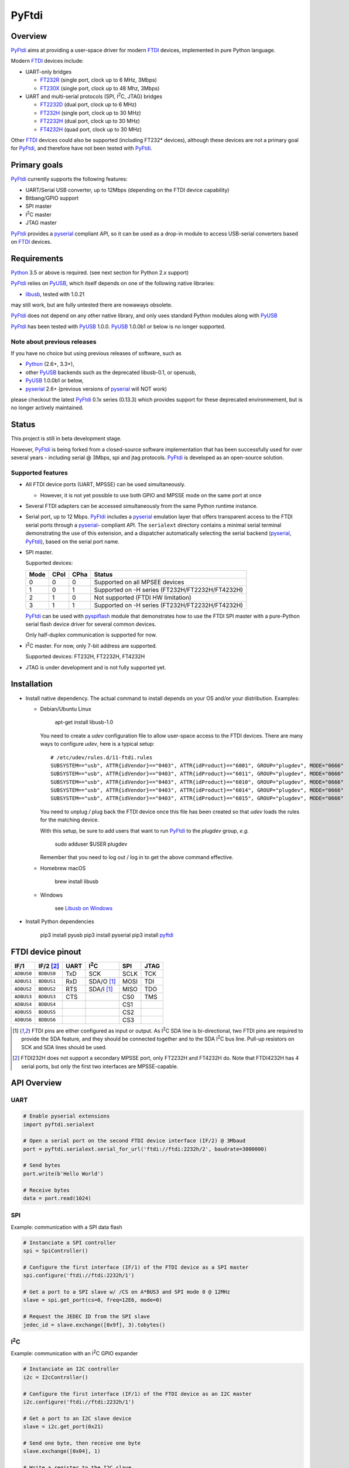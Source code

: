 ========
 PyFtdi
========


Overview
~~~~~~~~

.. |I2C| replace:: I\ :sup:`2`\ C

PyFtdi_ aims at providing a user-space driver for modern FTDI_ devices,
implemented in pure Python language.

Modern FTDI_ devices include:

* UART-only bridges

  * FT232R_ (single port, clock up to 6 MHz, 3Mbps)
  * FT230X_ (single port, clock up to 48 Mhz, 3Mbps)

* UART and multi-serial protocols (SPI, |I2C|, JTAG) bridges

  * FT2232D_ (dual port, clock up to 6 MHz)
  * FT232H_ (single port, clock up to 30 MHz)
  * FT2232H_ (dual port, clock up to 30 MHz)
  * FT4232H_ (quad port, clock up to 30 MHz)

Other FTDI_ devices could also be supported (including FT232* devices),
although these devices are not a primary goal for PyFtdi_, and therefore have
not been tested with PyFtdi_.

Primary goals
~~~~~~~~~~~~~

PyFtdi_ currently supports the following features:

* UART/Serial USB converter, up to 12Mbps (depending on the FTDI device
  capability)
* Bitbang/GPIO support
* SPI master
* |I2C| master
* JTAG master

PyFtdi_ provides a pyserial_ compliant API, so it can be used as a drop-in
module to access USB-serial converters based on FTDI_ devices.


Requirements
~~~~~~~~~~~~

Python_ 3.5 or above is required. (see next section for Python 2.x support)

PyFtdi_ relies on PyUSB_, which itself depends on one of the following native
libraries:

* libusb_, tested with 1.0.21

may still work, but are fully untested there are nowaways obsolete.

PyFtdi_ does not depend on any other native library, and only uses standard
Python modules along with PyUSB_

PyFtdi_ has been tested with PyUSB_ 1.0.0. PyUSB_ 1.0.0b1 or below is no longer
supported.

Note about previous releases
----------------------------

If you have no choice but using previous releases of software, such as

* Python_ (2.6+, 3.3+),
* other PyUSB_ backends such as the deprecated libusb-0.1, or openusb,
* PyUSB_ 1.0.0b1 or below,
* pyserial_ 2.6+ (previous versions of pyserial_ will NOT work)

please checkout the latest PyFtdi_ 0.1x series (0.13.3) which provides support
for these deprecated environmement, but is no longer actively maintained.

Status
~~~~~~

This project is still in beta development stage.

However, PyFtdi_ is being forked from a closed-source software implementation
that has been successfully used for over several years - including serial
@ 3Mbps, spi and jtag protocols. PyFtdi_ is developed as an open-source
solution.


Supported features
------------------

* All FTDI device ports (UART, MPSSE) can be used simultaneously.

  * However, it is not yet possible to use both GPIO and MPSSE mode on the
    same port at once

* Several FTDI adapters can be accessed simultaneously from the same Python
  runtime instance.

* Serial port, up to 12 Mbps. PyFtdi_ includes a pyserial_ emulation layer that
  offers transparent access to the FTDI serial ports through a pyserial_-
  compliant API. The ``serialext`` directory contains a minimal serial terminal
  demonstrating the use of this extension, and a dispatcher automatically
  selecting the serial backend (pyserial_, PyFtdi_), based on the serial port
  name.

* SPI master.

  Supported devices:

  =====  ===== ====== ====================================================
  Mode   CPol   CPha  Status
  =====  ===== ====== ====================================================
    0      0      0   Supported on all MPSEE devices
    1      0      1   Supported on -H series (FT232H/FT2232H/FT4232H)
    2      1      0   Not supported (FTDI HW limitation)
    3      1      1   Supported on -H series (FT232H/FT2232H/FT4232H)
  =====  ===== ====== ====================================================

  PyFtdi_ can be used with pyspiflash_ module that demonstrates how to
  use the FTDI SPI master with a pure-Python serial flash device driver for
  several common devices.

  Only half-duplex communication is supported for now.

* |I2C| master. For now, only 7-bit address are supported.

  Supported devices: FT232H, FT2232H, FT4232H

* JTAG is under development and is not fully supported yet.


Installation
~~~~~~~~~~~~

* Install native dependency. The actual command to install depends on your OS
  and/or your distribution. Examples:

  * Debian/Ubuntu Linux

      apt-get install libusb-1.0

    You need to create a `udev` configuration file to allow user-space access
    to the FTDI devices. There are many ways to configure `udev`, here is a
    typical setup:

    ::

        # /etc/udev/rules.d/11-ftdi.rules
        SUBSYSTEM=="usb", ATTR{idVendor}=="0403", ATTR{idProduct}=="6001", GROUP="plugdev", MODE="0666"
        SUBSYSTEM=="usb", ATTR{idVendor}=="0403", ATTR{idProduct}=="6011", GROUP="plugdev", MODE="0666"
        SUBSYSTEM=="usb", ATTR{idVendor}=="0403", ATTR{idProduct}=="6010", GROUP="plugdev", MODE="0666"
        SUBSYSTEM=="usb", ATTR{idVendor}=="0403", ATTR{idProduct}=="6014", GROUP="plugdev", MODE="0666"
        SUBSYSTEM=="usb", ATTR{idVendor}=="0403", ATTR{idProduct}=="6015", GROUP="plugdev", MODE="0666"

    You need to unplug / plug back the FTDI device once this file has been
    created so that `udev` loads the rules for the matching device.

    With this setup, be sure to add users that want to run PyFtdi_ to the
    `plugdev` group, *e.g.*

      sudo adduser $USER plugdev

    Remember that you need to log out / log in to get the above command
    effective.

  * Homebrew macOS

      brew install libusb

  * Windows

      see `Libusb on Windows`_

* Install Python dependencies

    pip3 install pyusb
    pip3 install pyserial
    pip3 install pyftdi_


FTDI device pinout
~~~~~~~~~~~~~~~~~~

============ ============= ====== ============== ======= ======
 IF/1         IF/2 [#if2]_  UART   |I2C|          SPI     JTAG
============ ============= ====== ============== ======= ======
 ``ADBUS0``   ``BDBUS0``    TxD    SCK            SCLK    TCK
 ``ADBUS1``   ``BDBUS1``    RxD    SDA/O [#i2c]_  MOSI    TDI
 ``ADBUS2``   ``BDBUS2``    RTS    SDA/I [#i2c]_  MISO    TDO
 ``ADBUS3``   ``BDBUS3``    CTS                   CS0     TMS
 ``ADBUS4``   ``BDBUS4``                          CS1
 ``ADBUS5``   ``BDBUS5``                          CS2
 ``ADBUS6``   ``BDBUS6``                          CS3
============ ============= ====== ============== ======= ======

.. [#i2c] FTDI pins are either configured as input or output. As |I2C| SDA line
          is bi-directional, two FTDI pins are required to provide the SDA
          feature, and they should be connected together and to the SDA |I2C|
          bus line. Pull-up resistors on SCK and SDA lines should be used.
.. [#if2] FTDI232H does not support a secondary MPSSE port, only FT2232H and
          FT4232H do. Note that FTDI4232H has 4 serial ports, but only the first
          two interfaces are MPSSE-capable.

API Overview
~~~~~~~~~~~~

UART
----

.. code-block:: python

    # Enable pyserial extensions
    import pyftdi.serialext

    # Open a serial port on the second FTDI device interface (IF/2) @ 3Mbaud
    port = pyftdi.serialext.serial_for_url('ftdi://ftdi:2232h/2', baudrate=3000000)

    # Send bytes
    port.write(b'Hello World')

    # Receive bytes
    data = port.read(1024)

SPI
---

Example: communication with a SPI data flash

.. code-block:: python

    # Instanciate a SPI controller
    spi = SpiController()

    # Configure the first interface (IF/1) of the FTDI device as a SPI master
    spi.configure('ftdi://ftdi:2232h/1')

    # Get a port to a SPI slave w/ /CS on A*BUS3 and SPI mode 0 @ 12MHz
    slave = spi.get_port(cs=0, freq=12E6, mode=0)

    # Request the JEDEC ID from the SPI slave
    jedec_id = slave.exchange([0x9f], 3).tobytes()


|I2C|
-----

Example: communication with an |I2C| GPIO expander

.. code-block:: python

    # Instanciate an I2C controller
    i2c = I2cController()

    # Configure the first interface (IF/1) of the FTDI device as an I2C master
    i2c.configure('ftdi://ftdi:2232h/1')

    # Get a port to an I2C slave device
    slave = i2c.get_port(0x21)

    # Send one byte, then receive one byte
    slave.exchange([0x04], 1)

    # Write a register to the I2C slave
    slave.write_to(0x06, b'\x00')

    # Read a register from the I2C slave
    slave.read_from(0x00, 1)


URL Scheme
~~~~~~~~~~

There are generally two ways to open a connection to an Ftdi() object. The
first method is to use the ``open()`` methods which accept VID, PID, and serial
parameters (among others). These methods are:

* ``open()``
* ``open_mpsse()``
* ``open_bitbang()``

``open()``, ``open_mpsse()`` and ``open_bitbang`` arguments have changed in
v0.22.0, be sure to update your code.

The second, better way to open a connection is to specify connection details using a
URL. The URL scheme is defined as:

``protocol://[vendor[:product[:index|:serial]]]/interface``

Where:

* protocol: always ``ftdi``
* vendor: the USB vendor ID of the manufacturer

  * ex: ``ftdi`` or ``0x403``

* product: the USB product ID of the device

  * ex: ``232h`` or ``0x6014``
  * Supported product IDs: ``0x6001``, ``0x6010``, ``0x6011``, ``0x6014``, ``0x6015``
  * Supported product aliases:

    * ``232``, ``232r``, ``232h``, ``2232d``, ``2232h``, ``4232h``, ``230x``
    * ``ft`` prefix for all aliases is also accepted, as for example ``ft232h``

* serial: the serial number as a string
* index: an integer (not particularly useful, as it depends on the enumeration
  order on the USB buses)
* interface: the interface of FTDI device, starting from 1

  * ex: ``1`` for 232\*, ``1`` or ``2`` for 2232\*, ``1``-``4`` for 4232\* devices

All parameters but the interface are optional, PyFtdi tries to find the best
match. Therefore, if you have a single FTDI device connected to your system,
``ftdi:///1`` should be enough.

You can also ask PyFtdi to enumerate all the compatible devices with the
special ``ftdi:///?`` syntax.

URLs can be used with the same methods as above by appending ``_from_url`` to
the method name such as:

* ``open_from_url()``
* ``open_mpsse_from_url()``
* ``open_bitbang_from_url()``


Troubleshooting
---------------

*"Error: No backend available"*
  libusb native library cannot be loaded. Try helping the dynamic loader:

  * On Linux: ``export LD_LIBRARY_PATH=<path>``

    where ``<path>`` is the directory containing the ``libusb-1.*.so``
    library file

  * On macOS: ``export DYLD_LIBRARY_PATH=.../lib``

    where ``<path>`` is the directory containing the ``libusb-1.*.dylib``
    library file

*"Error: Access denied (insufficient permissions)"*
  The system may already be using the device.

  * On OS X 10.9+: starting with Mavericks, OS X ships with a native FTDI
    driver that preempts access to the FTDI device.

    The driver can be unloaded this way:

      ``sudo kextunload [-v] -bundle com.apple.driver.AppleUSBFTDI``

    You may want to use an alias or a tiny script such as
    ``pyftdi/tools/uphy.sh``

    Please note that the system automatically reloads the driver, so it may be
    useful to move the kernel extension so that the system never loads it.

  * This error message may also be triggered whenever the communication port is
    already in use.

*"serial.serialutil.SerialException: Unable to open USB port"*
  May be caused by a conflict with the FTDI virtual COM port (VCOM). Try
  uninstalling the driver. On macOS, refer to this FTDI macOs
  `guide <http://www.ftdichip.com/Support/Documents/AppNotes/AN_134_FTDI_Drivers_Installation_Guide_for_MAC_OSX.pdf>`_.

*Slow initialisation on OS X El Capitan*
 It may take several seconds to open or enumerate FTDI devices.

 If you run libusb <= v1.0.20, be sure to read the
 `issue <https://github.com/libusb/libusb/commit/5e45e0741daee4fa295c6cc977edfb986c872152>`_
 with OS X 10.11+.


Development
~~~~~~~~~~~

PyFtdi_ is developed on macOS platforms (64-bit kernel), and is validated on a
regular basis on Linux hosts.

As it contains no native code, it should work on any PyUSB_ and libusb_
supported platforms. However, M$ Windows is a seamless source of issues and is
not officially supported, although users have reported successful installation
with Windows 7 for example. Your mileage may vary.


Examples
~~~~~~~~

* UART example: `Mini serial terminal`_
* GPIO examples: `tests/gpio.py`_
* SPI examples: pyspiflash_ module and `tests/spi.py`_
* |I2C| examples: pyi2cflash_ module and `tests/i2c.py`_


.. _FT232R: http://www.ftdichip.com/Products/ICs/FT232R.htm
.. _FT230X: http://www.ftdichip.com/Products/ICs/FT230X.html
.. _FT2232D: http://www.ftdichip.com/Products/ICs/FT2232D.htm
.. _FT232H: http://www.ftdichip.com/Products/ICs/FT232H.htm
.. _FT2232H: http://www.ftdichip.com/Products/ICs/FT2232H.html
.. _FT4232H: http://www.ftdichip.com/Products/ICs/FT4232H.htm
.. _Mini serial terminal: https://github.com/eblot/pyftdi/blob/master/pyftdi/serialext/README.rst
.. _tests/gpio.py: https://github.com/eblot/pyftdi/blob/master/pyftdi/tests/gpio.py
.. _tests/spi.py: https://github.com/eblot/pyftdi/blob/master/pyftdi/tests/spi.py
.. _tests/i2c.py: https://github.com/eblot/pyftdi/blob/master/pyftdi/tests/i2c.py
.. _PyFtdi: https://www.github.com/eblot/pyftdi
.. _FTDI: http://www.ftdichip.com/
.. _PyUSB: https://walac.github.io/pyusb/
.. _Python: https://www.python.org/
.. _pyserial: https://pythonhosted.org/pyserial/
.. _libftdi: https://www.intra2net.com/en/developer/libftdi/
.. _pyspiflash: https://github.com/eblot/pyspiflash/
.. _pyi2cflash: https://github.com/eblot/pyi2cflash/
.. _libusb: http://www.libusb.info/
.. _macos_guide: http://www.ftdichip.com/Support/Documents/AppNotes/AN_134_FTDI_Drivers_Installation_Guide_for_MAC_OSX.pdf
.. _Libusb on Windows: http://libusb.org/wiki/windows_backend
